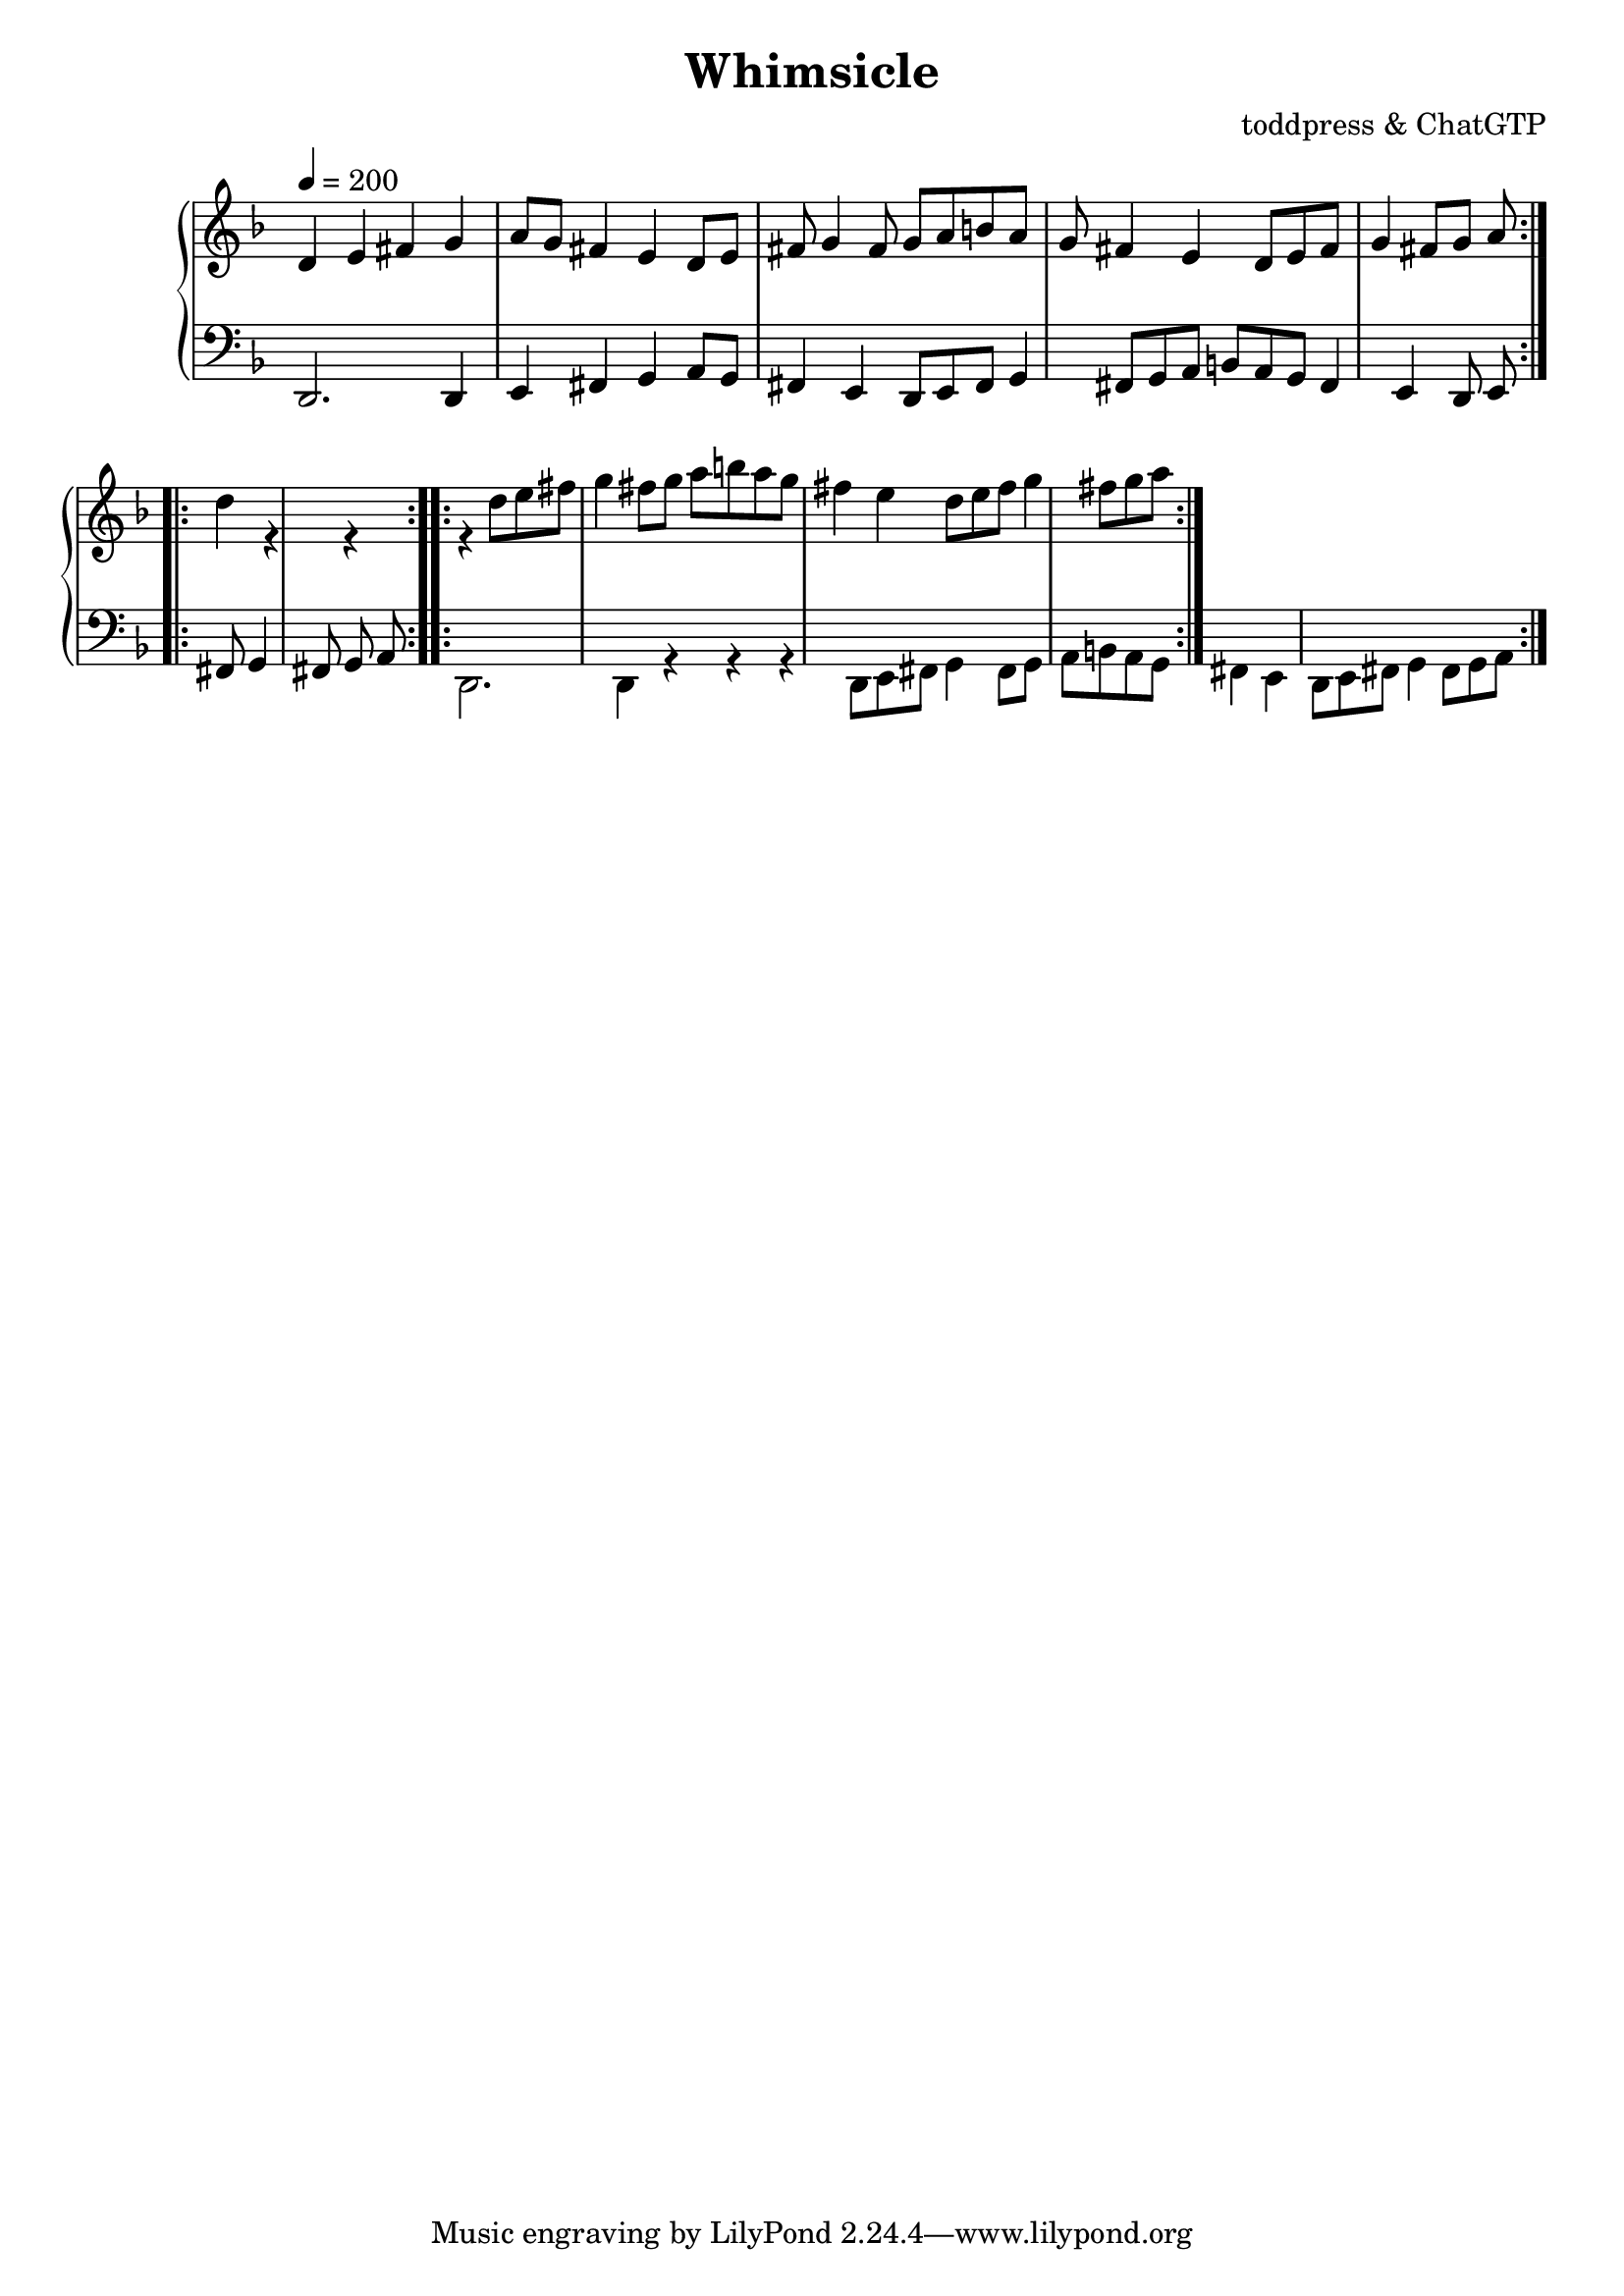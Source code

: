 \version "2.18.2"

\header {
  title = "Whimsicle"
  composer = "toddpress & ChatGTP"
}

\score {
  \new PianoStaff <<
    \new Staff = "upper" {
      \key d \minor
      \time 4/4

      % Upper staff notation goes here
      \relative c' {
        \clef treble

        % Voice 1
        \voiceOne
        \tempo 4 = 200
        \repeat volta 2 {
          d4 e fis g a8 g fis4 e d8 e fis g4 fis8 g a
          b8 a g fis4 e d8 e fis g4 fis8 g a
        }

        % Voice 2
        \voiceTwo
        \repeat volta 2 {
          d4 r r r d8 e fis g4 fis8 g a
          b8 a g fis4 e d8 e fis g4 fis8 g a
        }
      }
    }

    \new Staff = "lower" {
      \key d \minor
      \time 4/4

      % Lower staff notation goes here
      \relative c {
        \clef bass

        % Voice 1
        \voiceOne
        \repeat volta 2 {
          d,2. d4 e fis g a8 g fis4 e d8 e fis g4 fis8 g a
          b8 a g fis4 e d8 e fis g4 fis8 g a
        }

        % Voice 2
        \voiceTwo
        \repeat volta 2 {
          d,2. d4 r r r d8 e fis g4 fis8 g a
          b8 a g fis4 e d8 e fis g4 fis8 g a
        }
      }
    }
  >>
  \layout {
    \context {
      \Staff
      \remove "Time_signature_engraver"
    }
  }
  \midi {}
}
